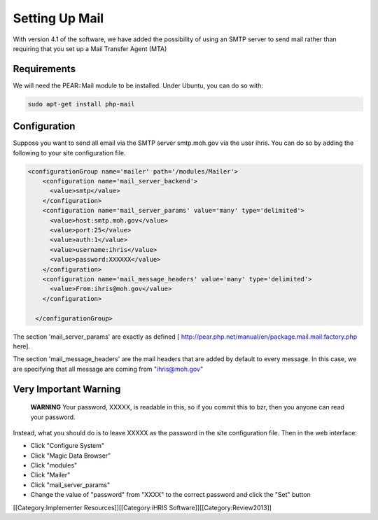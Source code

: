 Setting Up Mail
===============

With version 4.1 of the software, we have added the possibility of using an SMTP server to send mail rather than requiring that you set up a Mail Transfer Agent (MTA)


Requirements
^^^^^^^^^^^^
We will need the PEAR::Mail module to be installed.  Under Ubuntu, you can do so with:


.. code-block:: bash

     sudo apt-get install php-mail
    



Configuration
^^^^^^^^^^^^^
Suppose you want to send all email via the SMTP server smtp.moh.gov via the user ihris. You can do so by adding the following to your site configuration file.


.. code-block:: xml

      <configurationGroup name='mailer' path='/modules/Mailer'>
          <configuration name='mail_server_backend'>
            <value>smtp</value>
          </configuration>
          <configuration name='mail_server_params' value='many' type='delimited'>
            <value>host:smtp.moh.gov</value>
            <value>port:25</value>
            <value>auth:1</value>
            <value>username:ihris</value>
            <value>password:XXXXXX</value>
          </configuration>
          <configuration name='mail_message_headers' value='many' type='delimited'>
            <value>From:ihris@moh.gov</value>
          </configuration>
    
        </configurationGroup>
    


The section 'mail_server_params' are exactly as defined [ http://pear.php.net/manual/en/package.mail.mail.factory.php here].

The section 'mail_message_headers' are the mail headers that are added by default to every message.  In this case, we are specifying that all message are coming from "ihris@moh.gov"



Very Important Warning
^^^^^^^^^^^^^^^^^^^^^^
 **WARNING**  Your password, XXXXX, is readable in this, so if you commit this to bzr, then you anyone can read your password.

Instead, what you should do is to leave XXXXX as the password in the site configuration file.  Then in the web interface:


* Click "Configure System"
* Click "Magic Data Browser"
* Click "modules"
* Click "Mailer"
* Click "mail_server_params"
* Change the value of "password" from "XXXX" to the correct password and click the "Set" button

[[Category:Implementer Resources]][[Category:iHRIS Software]][[Category:Review2013]]
